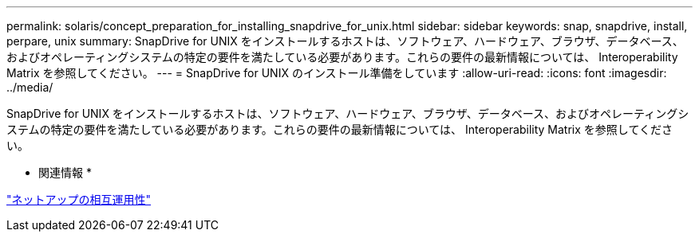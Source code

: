 ---
permalink: solaris/concept_preparation_for_installing_snapdrive_for_unix.html 
sidebar: sidebar 
keywords: snap, snapdrive, install, perpare, unix 
summary: SnapDrive for UNIX をインストールするホストは、ソフトウェア、ハードウェア、ブラウザ、データベース、およびオペレーティングシステムの特定の要件を満たしている必要があります。これらの要件の最新情報については、 Interoperability Matrix を参照してください。 
---
= SnapDrive for UNIX のインストール準備をしています
:allow-uri-read: 
:icons: font
:imagesdir: ../media/


[role="lead"]
SnapDrive for UNIX をインストールするホストは、ソフトウェア、ハードウェア、ブラウザ、データベース、およびオペレーティングシステムの特定の要件を満たしている必要があります。これらの要件の最新情報については、 Interoperability Matrix を参照してください。

* 関連情報 *

https://mysupport.netapp.com/NOW/products/interoperability["ネットアップの相互運用性"]
